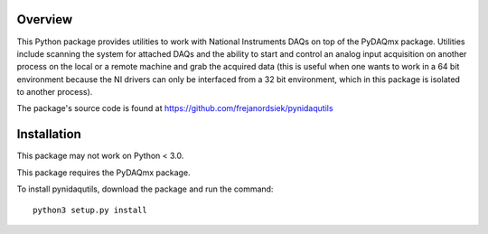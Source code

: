 Overview
========

This Python package provides utilities to work with National Instruments
DAQs on top of the PyDAQmx package. Utilities include scanning the system
for attached DAQs and the ability to start and control an analog input
acquisition on another process on the local or a remote machine and grab
the acquired data (this is useful when one wants to work in a 64 bit
environment because the NI drivers can only be interfaced from a 32 bit
environment, which in this package is isolated to another process).

The package's source code is found at
https://github.com/frejanordsiek/pynidaqutils

Installation
============

This package may not work on Python < 3.0.

This package requires the PyDAQmx package.

To install pynidaqutils, download the package and run the command::

    python3 setup.py install

